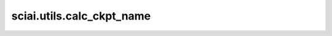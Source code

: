 sciai.utils.calc_ckpt_name
==============================================

.. py:function:: sciai.utils.calc_ckpt_name(args)

    根据命名空间参数名拼接最优checkpoint的文件名。

    参数：
        - **args** (Namespace) - 参数命名空间。

    返回：
        - **str** - 拼接的checkpoint文件名。